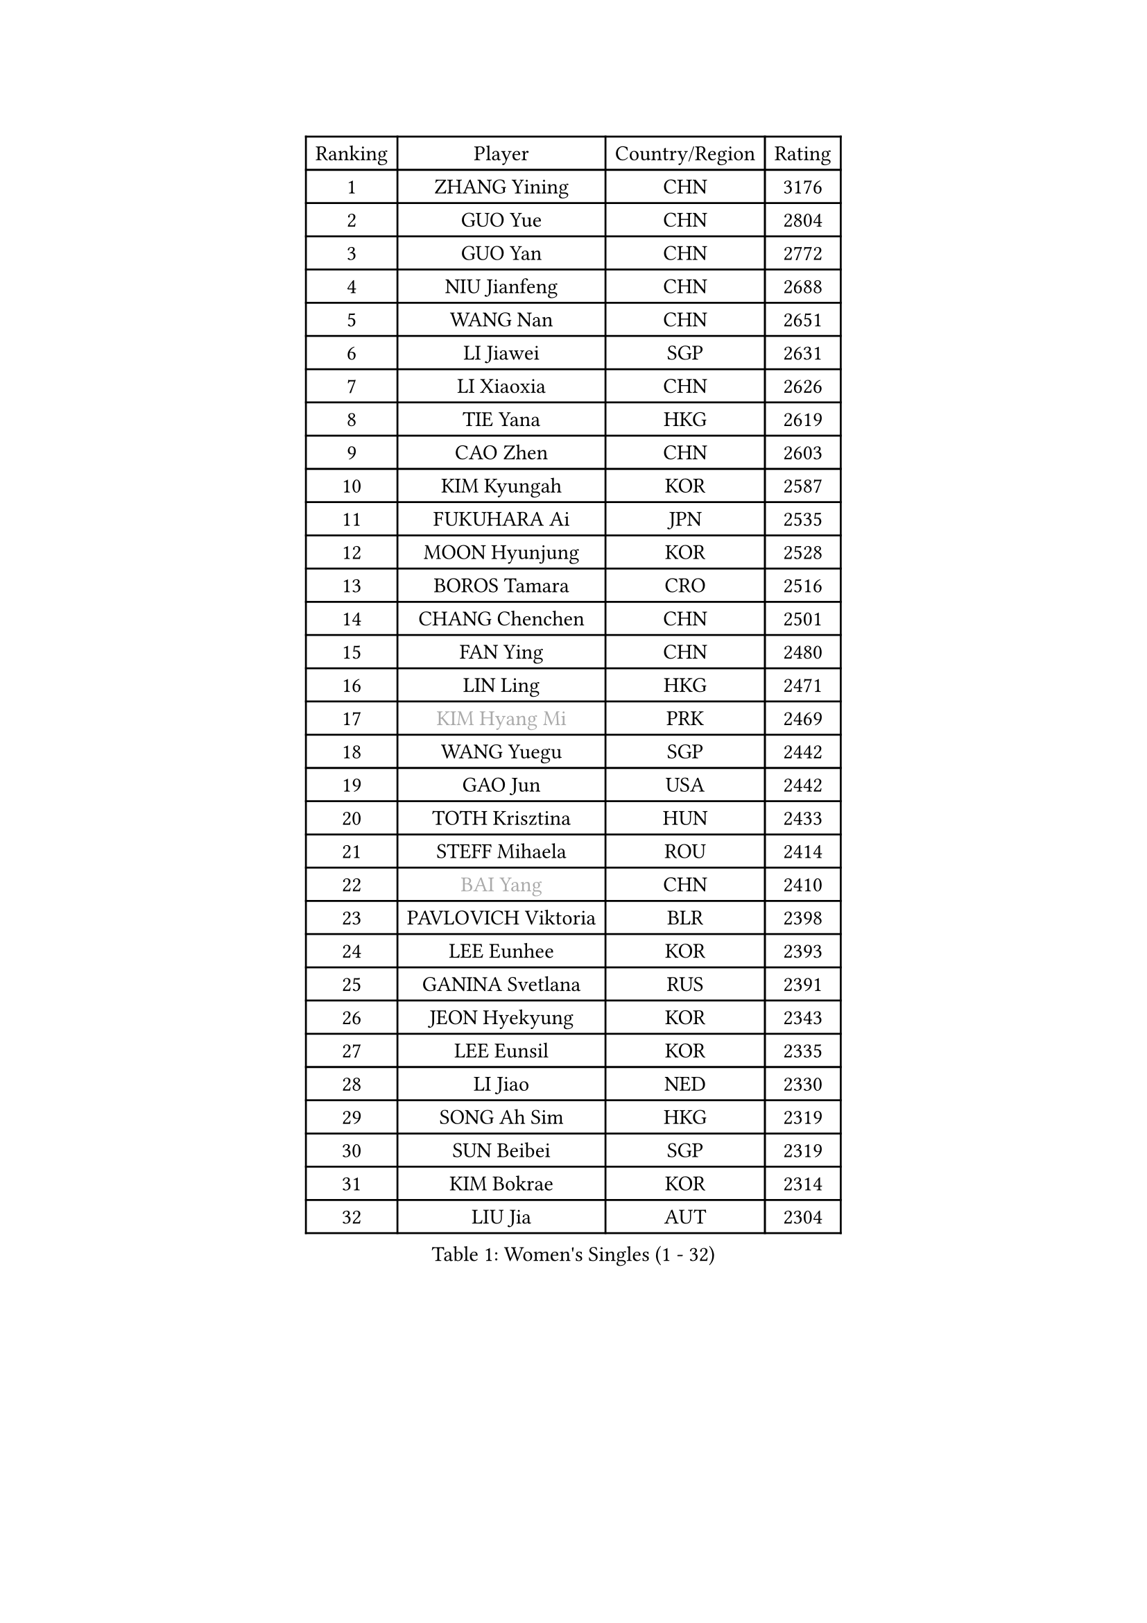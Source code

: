 
#set text(font: ("Courier New", "NSimSun"))
#figure(
  caption: "Women's Singles (1 - 32)",
    table(
      columns: 4,
      [Ranking], [Player], [Country/Region], [Rating],
      [1], [ZHANG Yining], [CHN], [3176],
      [2], [GUO Yue], [CHN], [2804],
      [3], [GUO Yan], [CHN], [2772],
      [4], [NIU Jianfeng], [CHN], [2688],
      [5], [WANG Nan], [CHN], [2651],
      [6], [LI Jiawei], [SGP], [2631],
      [7], [LI Xiaoxia], [CHN], [2626],
      [8], [TIE Yana], [HKG], [2619],
      [9], [CAO Zhen], [CHN], [2603],
      [10], [KIM Kyungah], [KOR], [2587],
      [11], [FUKUHARA Ai], [JPN], [2535],
      [12], [MOON Hyunjung], [KOR], [2528],
      [13], [BOROS Tamara], [CRO], [2516],
      [14], [CHANG Chenchen], [CHN], [2501],
      [15], [FAN Ying], [CHN], [2480],
      [16], [LIN Ling], [HKG], [2471],
      [17], [#text(gray, "KIM Hyang Mi")], [PRK], [2469],
      [18], [WANG Yuegu], [SGP], [2442],
      [19], [GAO Jun], [USA], [2442],
      [20], [TOTH Krisztina], [HUN], [2433],
      [21], [STEFF Mihaela], [ROU], [2414],
      [22], [#text(gray, "BAI Yang")], [CHN], [2410],
      [23], [PAVLOVICH Viktoria], [BLR], [2398],
      [24], [LEE Eunhee], [KOR], [2393],
      [25], [GANINA Svetlana], [RUS], [2391],
      [26], [JEON Hyekyung], [KOR], [2343],
      [27], [LEE Eunsil], [KOR], [2335],
      [28], [LI Jiao], [NED], [2330],
      [29], [SONG Ah Sim], [HKG], [2319],
      [30], [SUN Beibei], [SGP], [2319],
      [31], [KIM Bokrae], [KOR], [2314],
      [32], [LIU Jia], [AUT], [2304],
    )
  )#pagebreak()

#set text(font: ("Courier New", "NSimSun"))
#figure(
  caption: "Women's Singles (33 - 64)",
    table(
      columns: 4,
      [Ranking], [Player], [Country/Region], [Rating],
      [33], [UMEMURA Aya], [JPN], [2298],
      [34], [LAU Sui Fei], [HKG], [2297],
      [35], [SCHALL Elke], [GER], [2292],
      [36], [SHEN Yanfei], [ESP], [2278],
      [37], [STRUSE Nicole], [GER], [2275],
      [38], [STEFANOVA Nikoleta], [ITA], [2249],
      [39], [POTA Georgina], [HUN], [2235],
      [40], [ZHANG Rui], [HKG], [2231],
      [41], [PENG Luyang], [CHN], [2223],
      [42], [FUJII Hiroko], [JPN], [2211],
      [43], [HIURA Reiko], [JPN], [2197],
      [44], [TAN Wenling], [ITA], [2197],
      [45], [ZHANG Xueling], [SGP], [2183],
      [46], [KWAK Bangbang], [KOR], [2181],
      [47], [HIRANO Sayaka], [JPN], [2178],
      [48], [WU Xue], [DOM], [2178],
      [49], [LANG Kristin], [GER], [2176],
      [50], [FAZEKAS Maria], [HUN], [2163],
      [51], [LAY Jian Fang], [AUS], [2157],
      [52], [FUJINUMA Ai], [JPN], [2154],
      [53], [KIM Mi Yong], [PRK], [2150],
      [54], [DING Ning], [CHN], [2148],
      [55], [RAMIREZ Sara], [ESP], [2147],
      [56], [STRBIKOVA Renata], [CZE], [2145],
      [57], [JIANG Huajun], [HKG], [2145],
      [58], [LI Nan], [CHN], [2139],
      [59], [KOTIKHINA Irina], [RUS], [2126],
      [60], [TASEI Mikie], [JPN], [2116],
      [61], [ONO Shiho], [JPN], [2105],
      [62], [SCHOPP Jie], [GER], [2102],
      [63], [GOBEL Jessica], [GER], [2100],
      [64], [PARK Miyoung], [KOR], [2100],
    )
  )#pagebreak()

#set text(font: ("Courier New", "NSimSun"))
#figure(
  caption: "Women's Singles (65 - 96)",
    table(
      columns: 4,
      [Ranking], [Player], [Country/Region], [Rating],
      [65], [PAVLOVICH Veronika], [BLR], [2094],
      [66], [ODOROVA Eva], [SVK], [2091],
      [67], [KONISHI An], [JPN], [2084],
      [68], [KIM Kyungha], [KOR], [2077],
      [69], [BATORFI Csilla], [HUN], [2072],
      [70], [YOON Sunae], [KOR], [2066],
      [71], [WANG Chen], [CHN], [2063],
      [72], [PASKAUSKIENE Ruta], [LTU], [2062],
      [73], [ZAMFIR Adriana], [ROU], [2061],
      [74], [KANAZAWA Saki], [JPN], [2059],
      [75], [DVORAK Galia], [ESP], [2059],
      [76], [XU Jie], [POL], [2054],
      [77], [LU Yun-Feng], [TPE], [2049],
      [78], [WATANABE Yuko], [JPN], [2048],
      [79], [HUANG Yi-Hua], [TPE], [2048],
      [80], [BADESCU Otilia], [ROU], [2039],
      [81], [ELLO Vivien], [HUN], [2037],
      [82], [PAN Chun-Chu], [TPE], [2029],
      [83], [KOMWONG Nanthana], [THA], [2027],
      [84], [LI Chunli], [NZL], [2024],
      [85], [MOLNAR Cornelia], [CRO], [2023],
      [86], [LI Bin], [HUN], [2012],
      [87], [PALINA Irina], [RUS], [2011],
      [88], [LI Qiangbing], [AUT], [2006],
      [89], [ROBERTSON Laura], [GER], [2002],
      [90], [KRAVCHENKO Marina], [ISR], [2001],
      [91], [MOLNAR Zita], [HUN], [1994],
      [92], [KIM Junghyun], [KOR], [1991],
      [93], [KIM Soongsil], [KOR], [1990],
      [94], [TAN Paey Fern], [SGP], [1986],
      [95], [MUANGSUK Anisara], [THA], [1985],
      [96], [CAHOREAU Nathalie], [FRA], [1984],
    )
  )#pagebreak()

#set text(font: ("Courier New", "NSimSun"))
#figure(
  caption: "Women's Singles (97 - 128)",
    table(
      columns: 4,
      [Ranking], [Player], [Country/Region], [Rating],
      [97], [XU Yan], [SGP], [1984],
      [98], [EKHOLM Matilda], [SWE], [1980],
      [99], [KIM Hyehyun], [KOR], [1979],
      [100], [VACENOVSKA Iveta], [CZE], [1979],
      [101], [ERDELJI Silvija], [SRB], [1976],
      [102], [KO Un Gyong], [PRK], [1971],
      [103], [ETSUZAKI Ayumi], [JPN], [1966],
      [104], [FADEEVA Oxana], [RUS], [1965],
      [105], [KISHIDA Satoko], [JPN], [1961],
      [106], [KOSTROMINA Tatyana], [BLR], [1961],
      [107], [NEGRISOLI Laura], [ITA], [1951],
      [108], [KRAMER Tanja], [GER], [1946],
      [109], [KO Somi], [KOR], [1936],
      [110], [ERDELJI Anamaria], [SRB], [1933],
      [111], [LOVAS Petra], [HUN], [1927],
      [112], [FUKUOKA Haruna], [JPN], [1927],
      [113], [IVANCAN Irene], [GER], [1925],
      [114], [POHAR Martina], [SLO], [1925],
      [115], [HAN Hye Song], [PRK], [1924],
      [116], [MONTEIRO DODEAN Daniela], [ROU], [1924],
      [117], [WU Jiaduo], [GER], [1923],
      [118], [DOBESOVA Jana], [CZE], [1920],
      [119], [NI Xia Lian], [LUX], [1913],
      [120], [GRUNDISCH Carole], [FRA], [1911],
      [121], [BOLLMEIER Nadine], [GER], [1910],
      [122], [SHIOSAKI Yuka], [JPN], [1908],
      [123], [KMOTORKOVA Lenka], [SVK], [1905],
      [124], [HEINE Veronika], [AUT], [1904],
      [125], [#text(gray, "KIM Minhee")], [KOR], [1904],
      [126], [BAKULA Andrea], [CRO], [1901],
      [127], [LEE I-Chen], [TPE], [1901],
      [128], [LEE Hyangmi], [KOR], [1898],
    )
  )